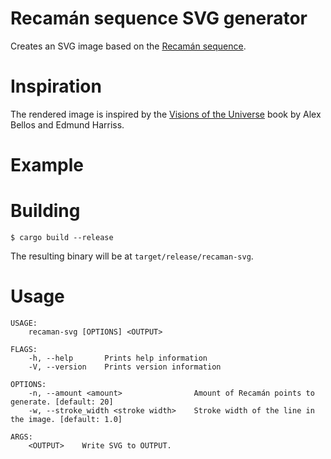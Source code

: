 * Recamán sequence SVG generator
Creates an SVG image based on the [[https://oeis.org/A005132][Recamán sequence]].
* Inspiration
The rendered image is inspired by the [[https://www.amazon.com/Visions-Universe-Coloring-Journey-Mysteries/dp/1615193677/][Visions of the Universe]] book by Alex Bellos and Edmund Harriss.
* Example
[[./example.svg]]
* Building
#+BEGIN_EXAMPLE
$ cargo build --release
#+END_EXAMPLE

The resulting binary will be at =target/release/recaman-svg=.
* Usage
#+BEGIN_EXAMPLE
USAGE:
    recaman-svg [OPTIONS] <OUTPUT>

FLAGS:
    -h, --help       Prints help information
    -V, --version    Prints version information

OPTIONS:
    -n, --amount <amount>                Amount of Recamán points to generate. [default: 20]
    -w, --stroke_width <stroke width>    Stroke width of the line in the image. [default: 1.0]

ARGS:
    <OUTPUT>    Write SVG to OUTPUT.
#+END_EXAMPLE
